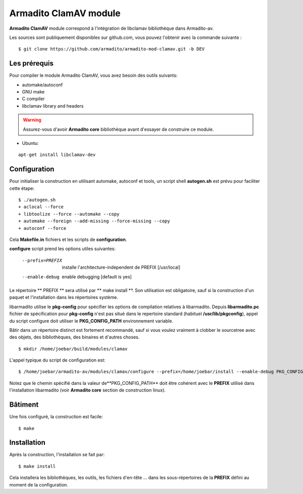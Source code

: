 Armadito ClamAV module 
======================

**Armadito ClamAV** module correspond à l'intégration de libclamav bibliothèque dans Armadito-av. 

Les sources sont publiquement disponibles sur github.com, vous pouvez l'obtenir avec la commande suivante :

::

   $ git clone https://github.com/armadito/armadito-mod-clamav.git -b DEV

Les prérequis
-------------

Pour compiler le module Armadito ClamAV, vous avez besoin des outils suivants:

- automake/autoconf
- GNU make
- C compiler
- libclamav library and headers

.. warning:: Assurez-vous d'avoir **Armadito core** bibliothèque avant d'essayer de construire ce module.

- Ubuntu: 

::

     apt-get install libclamav-dev

Configuration
-------------


Pour initialiser la construction en utilisant automake, autoconf et tools, un script shell 
**autogen.sh** est prévu pour faciliter cette étape:

::

    $ ./autogen.sh
    + aclocal --force
    + libtoolize --force --automake --copy
    + automake --foreign --add-missing --force-missing --copy
    + autoconf --force

Cela **Makefile.in** fichiers et les scripts de **configuration**.

**configure** script prend les options utiles suivantes:

    --prefix=PREFIX         installe l'architecture-independent de PREFIX
                            [/usr/local]
    --enable-debug          enable debugging [default is yes]

Le répertoire ** PREFIX ** sera utilisé par ** make install **. Son utilisation est obligatoire, sauf si
la construction d'un paquet et l'installation dans les répertoires système.

libarmadito utilise le **pkg-config** pour spécifier les options de compilation relatives à
libarmadito. Depuis **libarmadito.pc** fichier de spécification pour **pkg-config** n'est pas situé
dans le repertoire standard (habituel **/usr/lib/pkgconfig**), appel du script configure 
doit utiliser le **PKG_CONFIG_PATH** environnement variable.

Bâtir dans un répertoire distinct est fortement recommandé, sauf si vous voulez vraiment
à clobber le sourcetree avec des objets, des bibliothèques, des binaires et d'autres choses.

::

    $ mkdir /home/joebar/build/modules/clamav

L'appel typique du script de configuration est:

::

    $ /home/joebar/armadito-av/modules/clamav/configure --prefix=/home/joebar/install --enable-debug PKG_CONFIG_PATH=/home/joebar/install/lib/pkgconfig

Notez que le chemin spécifié dans la valeur de**PKG_CONFIG_PATH** doit être cohérent
avec le **PREFIX** utilisé dans l'installation libarmadito (voir **Armadito core** section de construction linux).


Bâtiment
--------

Une fois configuré, la construction est facile:

::

    $ make


Installation
----------

Après la construction, l'installation se fait par:

::

    $ make install

Cela installera les bibliothèques, les outils, les fichiers d'en-tête ... dans les sous-répertoires de la **PREFIX**
défini au moment de la configuration. 


